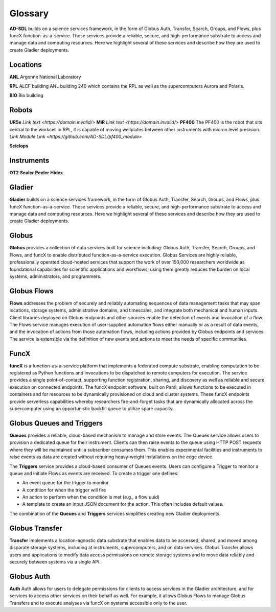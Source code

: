 Glossary
========

**AD-SDL** builds on a science services framework, in the form of Globus Auth, Transfer, Search, Groups, and Flows, plus funcX function-as-a-service. 
These services provide a reliable, secure, and high-performance substrate to access and manage data and computing resources. Here we highlight
several of these services and describe how they are used to create Gladier deployments.

Locations
---------

**ANL** Argonne National Laboratory

**RPL**  ALCF building
ANL building 240 which contains the RPL as well as the supercomputers Aurora and Polaris.

**BIO** Bio building

Robots
------

**UR5e** 
`Link text <https://domain.invalid/>`
**MiR**
`Link text <https://domain.invalid/>`
**PF400**
The PF400 is the robot that sits central to the workcell in RPL, it is capable of moving wellplates between other instruments with micron level precision.
`Link Module Link <https://github.com/AD-SDL/pf400_module>`

**Sciclops**
    
Instruments
-----------

**OT2**
**Sealer**
**Peeler**
**Hidex**


Gladier
-------

**Gladier** builds on a science services framework, in the form of Globus Auth, Transfer, Search, Groups, and Flows, plus funcX function-as-a-service. 
These services provide a reliable, secure, and high-performance substrate to access and manage data and computing resources. Here we highlight
several of these services and describe how they are used to create Gladier deployments.

Globus
------

**Globus**  provides a collection of data services built for science 
including: Globus Auth, Transfer, Search, Groups, and Flows, and funcX to enable
distributed function-as-a-service execution. 
Globus Services are highly reliable, professionally operated cloud-hosted 
services that support the work of over 150,000 researchers worldwide as 
foundational capabilities for scientific applications and workflows; 
using them greatly reduces the burden on local systems, administrators, 
and programmers.

Globus Flows
------------
**Flows** addresses
the problem of
securely and reliably automating sequences of data
management tasks that may span
locations, storage systems, administrative domains,
and timescales, and integrate both
mechanical and human inputs.
Client libraries deployed on Globus endpoints and other sources enable the
detection
of events and invocation of a flow.
The Flows service manages execution
of user-supplied
automation flows either manually or as a result
of data events, and the invocation of
actions from those automation flows, including actions
provided by Globus endpoints
and services. The service is extensible via the definition of new events and
actions to
meet the needs of specific communities.


FuncX
-----
**funcX** is a function-as-a-service platform that 
implements a federated compute substrate, 
enabling computation to be 
registered as Python functions and invocations to be dispatched to remote 
computers for
execution. The service provides a single point-of-contact, 
supporting function registration, 
sharing, and discovery as well as reliable and secure execution on connected 
endpoints. The funcX endpoint software, built on Parsl, 
allows functions to 
be executed in containers and for resources to be dynamically provisioned on cloud and 
cluster systems. 
These funcX endpoints provide
serverless capabilities whereby researchers fire-and-forget tasks that are dynamically 
allocated across the supercomputer using an opportunistic backfill queue to utilize 
spare capacity.


Globus Queues and Triggers
--------------------------
**Queues** provides a reliable, cloud-based mechanism to manage and store events.
The Queues service allows users to provision a dedicated queue for their instrument.
Clients can then raise events to the queue using HTTP POST requests where they will be
maintained until a subscriber consumes them. This enables experimental facilities and instruments
to raise events as data are created without requiring heavy-weight installations on the edge device.

The **Triggers** service provides a cloud-based consumer of Queues events. Users can configure a Trigger to monitor a queue and initiate Flows as events are received.
To create a trigger one defines:

- An event queue for the trigger to monitor
- A condition for when the trigger will fire
- An action to perform when the condition is met (e.g., a flow uuid)
- A template to create an input JSON document for the action. This often includes default values.

The combination of the **Queues** and **Triggers** services simplifies creating new Gladier deployments.


Globus Transfer
---------------
**Transfer**  implements a location-agnostic data
substrate that enables data to be
accessed, shared, and moved among disparate storage
systems, including at instruments,
supercomputers, and on data services. Globus Transfer allows
users and applications to modify data access permissions
on remote storage systems and
to move data reliably and securely between systems via a single API.


Globus Auth
-----------
**Auth** Auth allows for users to delegate permissions for clients to access services in the Gladier
architecture, and for services to access other services on their behalf as well.
For example, it allows Globus Flows to manage Globus Transfers and to execute
analyses via funcX on systems accessible only to the user.
